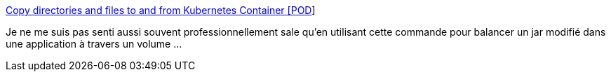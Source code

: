 :jbake-type: post
:jbake-status: published
:jbake-title: Copy directories and files to and from Kubernetes Container [POD]
:jbake-tags: kubernetes,shell,copie,hack,_mois_sept.,_année_2019
:jbake-date: 2019-09-12
:jbake-depth: ../
:jbake-uri: shaarli/1568294939000.adoc
:jbake-source: https://nicolas-delsaux.hd.free.fr/Shaarli?searchterm=https%3A%2F%2Fmedium.com%2F%40nnilesh7756%2Fcopy-directories-and-files-to-and-from-kubernetes-container-pod-19612fa74660&searchtags=kubernetes+shell+copie+hack+_mois_sept.+_ann%C3%A9e_2019
:jbake-style: shaarli

https://medium.com/@nnilesh7756/copy-directories-and-files-to-and-from-kubernetes-container-pod-19612fa74660[Copy directories and files to and from Kubernetes Container [POD]]

Je ne me suis pas senti aussi souvent professionnellement sale qu'en utilisant cette commande pour balancer un jar modifié dans une application à travers un volume ...

